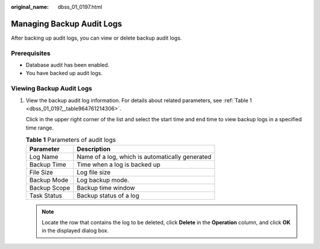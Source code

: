 :original_name: dbss_01_0197.html

.. _dbss_01_0197:

Managing Backup Audit Logs
==========================

After backing up audit logs, you can view or delete backup audit logs.

Prerequisites
-------------

-  Database audit has been enabled.
-  You have backed up audit logs.

Viewing Backup Audit Logs
-------------------------

#. View the backup audit log information. For details about related parameters, see :ref:`Table 1 <dbss_01_0197__table964761214306>`.

   Click |image1| in the upper right corner of the list and select the start time and end time to view backup logs in a specified time range.

   .. _dbss_01_0197__table964761214306:

   .. table:: **Table 1** Parameters of audit logs

      ============ ===============================================
      Parameter    Description
      ============ ===============================================
      Log Name     Name of a log, which is automatically generated
      Backup Time  Time when a log is backed up
      File Size    Log file size
      Backup Mode  Log backup mode.
      Backup Scope Backup time window
      Task Status  Backup status of a log
      ============ ===============================================

   .. note::

      Locate the row that contains the log to be deleted, click **Delete** in the **Operation** column, and click **OK** in the displayed dialog box.

.. |image1| image:: /_static/images/en-us_image_0000001147869404.png
